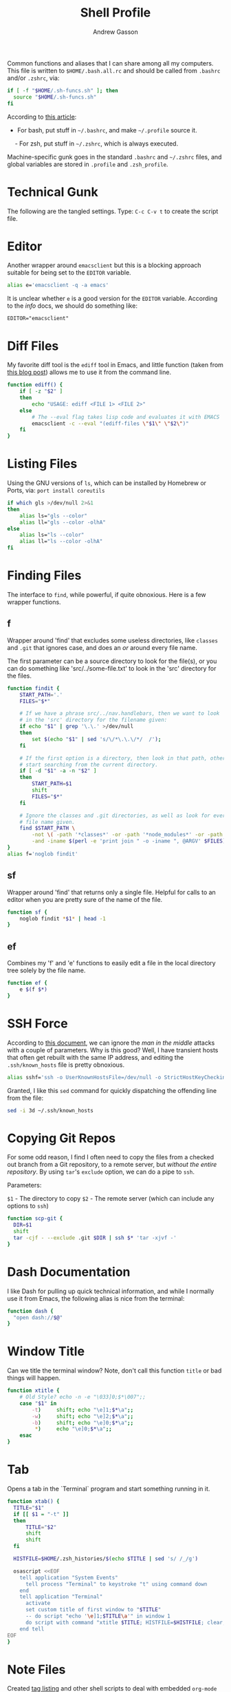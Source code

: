 #+TITLE:     Shell Profile
#+AUTHOR:    Andrew Gasson
#+EMAIL:     agasson@ateasystems.com

Common functions and aliases that I can share among all my computers.
This file is written to =$HOME/.bash.all.rc= and should be called
from =.bashrc= and/or =.zshrc=, via:

#+BEGIN_SRC sh :tangle no
  if [ -f "$HOME/.sh-funcs.sh" ]; then
    source "$HOME/.sh-funcs.sh"
  fi
#+END_SRC

According to [[http://shreevatsa.wordpress.com/2008/03/30/zshbash-startup-files-loading-order-bashrc-zshrc-etc/][this article]]:

  - For bash, put stuff in =~/.bashrc=, and make =~/.profile= source it.
  - For zsh, put stuff in =~/.zshrc=, which is always executed.

Machine-specific gunk goes in the standard =.bashrc= and =~/.zshrc= files,
and global variables are stored in =.profile= and =.zsh_profile=.

* Technical Gunk

  The following are the tangled settings. Type: =C-c C-v t=
  to create the script file.

#+PROPERTY: tangle ~/.sh-funcs.sh
#+PROPERTY: comments org
#+PROPERTY: shebang #!/bin/sh
#+DESCRIPTION: Aliases and functions shareable between Bash and Zsh

* Editor

  Another wrapper around =emacsclient= but this is a blocking
  approach suitable for being set to the =EDITOR= variable.

#+BEGIN_SRC sh
  alias e='emacsclient -q -a emacs'
#+END_SRC

  It is unclear whether =e= is a good version for the =EDITOR=
  variable. According to the /info/ docs, we should do something like:

#+BEGIN_EXAMPLE
  EDITOR="emacsclient"
#+END_EXAMPLE

* Diff Files

  My favorite diff tool is the =ediff= tool in Emacs, and little
  function (taken from [[http://defunitive.wordpress.com/2011/07/23/invoking-emacs-ediff-from-the-command-line/][this blog post]]) allows me to use it from the
  command line.

#+BEGIN_SRC sh
  function ediff() {
      if [ -z "$2" ]
      then
          echo "USAGE: ediff <FILE 1> <FILE 2>"
      else
          # The --eval flag takes lisp code and evaluates it with EMACS
          emacsclient -c --eval "(ediff-files \"$1\" \"$2\")"
      fi
  }
#+END_SRC

* Listing Files

  Using the GNU versions of =ls=, which can be installed by Homebrew
  or Ports, via: =port install coreutils=

#+BEGIN_SRC sh
  if which gls >/dev/null 2>&1
  then
      alias ls="gls --color"
      alias ll="gls --color -olhA"
  else
      alias ls="ls --color"
      alias ll="ls --color -olhA"
  fi
#+END_SRC

* Finding Files

  The interface to =find=, while powerful, if quite obnoxious. Here
  is a few wrapper functions.

** f

   Wrapper around 'find' that excludes some useless directories, like
   =classes= and =.git= that ignores case, and does an /or/ around
   every file name.

   The first parameter can be a source directory to look for the
   file(s), or you can do something like 'src/../some-file.txt' to
   look in the 'src' directory for the files.

#+BEGIN_SRC sh
  function findit {
      START_PATH='.'
      FILES="$*"

      # If we have a phrase src/../nav.handlebars, then we want to look
      # in the 'src' directory for the filename given:
      if echo "$1" | grep '\.\.' >/dev/null
      then
          set $(echo "$1" | sed 's/\/*\.\.\/*/  /');
      fi

      # If the first option is a directory, then look in that path, otherwise,
      # start searching from the current directory.
      if [ -d "$1" -a -n "$2" ]
      then
          START_PATH=$1
          shift
          FILES="$*"
      fi

      # Ignore the classes and .git directories, as well as look for every
      # file name given.
      find $START_PATH \
          -not \( -path '*classes*' -or -path '*node_modules*' -or -path '.git*' \) \
          -and -iname $(perl -e 'print join " -o -iname ", @ARGV' $FILES)
  }
  alias f='noglob findit'
#+END_SRC

** sf

   Wrapper around 'find' that returns only a single file. Helpful for calls
   to an editor when you are pretty sure of the name of the file.

#+BEGIN_SRC sh
  function sf {
      noglob findit *$1* | head -1
  }
#+END_SRC

** ef

  Combines my 'f' and 'e' functions to easily edit a file in the local
  directory tree solely by the file name.

#+BEGIN_SRC sh
  function ef {
      e $(f $*)
  }
#+END_SRC

* SSH Force

  According to [[http://linuxcommando.blogspot.com/2008/10/how-to-disable-ssh-host-key-checking.html][this document]], we can ignore the /man in the middle/
  attacks with a couple of parameters. Why is this good? Well, I have
  transient hosts that often get rebuilt with the same IP address, and
  editing the =.ssh/known_hosts= file is pretty obnoxious.

#+BEGIN_SRC sh
  alias sshf='ssh -o UserKnownHostsFile=/dev/null -o StrictHostKeyChecking=no'
#+END_SRC

  Granted, I like this =sed= command for quickly dispatching the
  offending line from the file:

#+BEGIN_SRC sh :tangle no
  sed -i 3d ~/.ssh/known_hosts
#+END_SRC

* Copying Git Repos

  For some odd reason, I find I often need to copy the files from a checked out
  branch from a Git repository, to a remote server, but /without the entire repository/.
  By using =tar='s =exclude= option, we can do a pipe to =ssh=.

  Parameters:

  =$1= - The directory to copy
  =$2= - The remote server (which can include any options to =ssh=)

#+BEGIN_SRC sh
  function scp-git {
    DIR=$1
    shift
    tar -cjf - --exclude .git $DIR | ssh $* 'tar -xjvf -'
  }
#+END_SRC

* Dash Documentation

  I like Dash for pulling up quick technical information, and while I
  normally use it from Emacs, the following alias is nice from the
  terminal:

#+BEGIN_SRC sh
function dash {
  "open dash://$@"
}
#+END_SRC

* Window Title

  Can we title the terminal window? Note, don't call this function
  =title= or bad things will happen.

#+BEGIN_SRC sh
  function xtitle {
      # Old Style? echo -n -e "\033]0;$*\007";;
      case "$1" in
          -t)     shift; echo "\e]1;$*\a";;
          -w)     shift; echo "\e]2;$*\a";;
          -b)     shift; echo "\e]0;$*\a";;
           *)     echo "\e]0;$*\a";;
      esac
  }
#+END_SRC

* Tab

  Opens a tab in the `Terminal` program and start something running in it.

#+BEGIN_SRC sh
  function xtab() {
    TITLE="$1"
    if [[ $1 = "-t" ]]
    then
        TITLE="$2"
        shift
        shift
    fi

    HISTFILE=$HOME/.zsh_histories/$(echo $TITLE | sed 's/ /_/g')

    osascript <<EOF
      tell application "System Events"
        tell process "Terminal" to keystroke "t" using command down
      end
      tell application "Terminal"
        activate
        set custom title of first window to "$TITLE"
        -- do script "echo '\e]1;$TITLE\a'" in window 1
        do script with command "xtitle $TITLE; HISTFILE=$HISTFILE; clear; $*" in window 1
      end tell
  EOF
  }
#+END_SRC

* Note Files

  Created [[file:bin/tagging.org::*Tag%20Listing][tag listing]] and other shell scripts to deal with embedded
  =org-mode= tags. Each of these take a list of files, so these are
  some functions that give the files in the /default locations/.

#+BEGIN_SRC sh
  export NOTEPATH="$HOME/Dropbox/Notes"
  for FILE in $HOME/Dropbox/Technical $HOME/Dropbox/Personal
  do
    if [ -e "$FILE" ]; then
      NOTEPATH="$FILE:$NOTEPATH"
    fi
  done
#+END_SRC

  Based on the =$NOTEPATH= variable, we can get all possible notes.

#+BEGIN_SRC sh
  function all-note-dirs {
    echo $NOTEPATH | sed 's/:/ /g'
  }

  function all-notes {
    # echo find `all-note-dirs` -name '*.org'
    find -L `all-note-dirs` -name '*.org'
  }
#+END_SRC

  And then we can grep for text in just our notes:

#+BEGIN_SRC sh
function ngrep {
  egrep -r --max-count=1 --context=3 --include='*.org' --ignore-case \
          --no-messages --word-regexp $* $(all-note-dirs)
}
#+END_SRC

  Notable =grep= options include:

  * --max-count=1 to only display the first match from file
  * --context=3 for extra lines around the match.
  * --include=*.org To only display org-mode files
  * --no-messages to get rid of errors
  * --word-regexp to match whole words
  * --ignore-case to ignore case distinctions
* Beep

  I can put this at the end of a long running command and have it
  tell me when it is complete. The "name" of the command is given as
  an optional parameter, which is spoken when it completes.

  Options:
  - -c The name of the command
  - -b The name of the audio file to use in =/System/Library/Sounds=
  - -m The message. Don't use this as a message including whether the
       command successfully completed or not is generated.

#+BEGIN_SRC sh
  function beep {
      # We first need to capture the status of the previous command
      ERROR=$?
      COMMAND="The command"
      unset MESSAGE

      # Default value for the audio depends on the success or failure
      # of the previous command... and do we have Failure wave file.
      if [ $ERROR -eq 0 ]
      then
          AUDIO=/System/Library/Sounds/Ping.aiff
      else
          AUDIO=~/.sh-funcs-error.wav
          if [ ! -f "$AUDIO" ]
          then
              AUDIO=/System/Library/Sounds/Glass.aiff
          fi
      fi

      while getopts "b:c:m:" o $*
      do
          case "$o" in
          b)  AUDIO=/System/Library/Sounds/$OPTARG.aiff;;
          c)  COMMAND="$OPTARG";;
          m)  MESSAGE="$OPTARG";;
          [?])    print >&2 "Usage: $0 [-b audio] [-m message] [-c] command-name"
              exit 1;;
          esac
        done
      shift `expr $OPTIND - 1`

      # I would like the -c argument to be truly optional, so that if words
      # are just given, they are automatically assumed to have a -c in front.
      if [ $# -gt 0 ]
      then
          COMMAND="$@"
      fi

      if [ -z "$MESSAGE" ]
      then
          if [ $ERROR -eq 0 ]
          then
              MESSAGE="$COMMAND has completed."
          else
              MESSAGE="$COMMAND has failed."
          fi
      fi

      echo $MESSAGE
      afplay $AUDIO
      say $MESSAGE

      if type terminal-notifier >/dev/null
      then
          terminal-notifier -message "$MESSAGE" -title "Process Complete"
      fi

      # In case we are still using && on the command line, we need to
      # pass on the failure... and since we really can't assign $?
      if [ $ERROR -ne 0 ]
      then
          /bin/ls /no-file 2>/dev/null   # Make next process know previous failed
      fi
    }
#+END_SRC

* Clip

  If you want to gather data from the output, but starting with a
  particular line, and ending with another, use =clip=. For instance:

#+BEGIN_EXAMPLE
  nmap -A 192.168.0.1 | clip 'PORT ' 'Service detection performed'
#+END_EXAMPLE

  Will show just the "good" stuff from the =nmap= command.

  Function takes three arguments:

  1. The text (regular expression, actually) to use to begin printing
  2. The text to use to end printing (isn't actually
     printed... should it?)
  3. Optional text inserted at the beginning of each line.

#+BEGIN_SRC sh
  function clip {
    FIRST=$1
    ENDING=$2
    PADDING=${3:-""}

    perl -ne "\$s=1 if (/$FIRST/); \$s=0 if (/$ENDING/); print \"$PADDING\$_\" if (\$s==1);"
  }
#+END_SRC

* Source Highlighting in Less

  From [[http://funkworks.blogspot.com/2013/01/syntax-highlighting-in-less-on-osx.html][this blog entry]], comes details how to install the
  =source-highlight= program on the Mac in order to see various code
  highlighted in pretty colors.

#+BEGIN_SRC sh
LESSPIPE=`which src-hilite-lesspipe.sh`
export LESSOPEN="| ${LESSPIPE} %s"
export LESS='-R'
alias less='less -m -N -g -i -J --underline-special --SILENT'
#+END_SRC

* Git Helpers
** Tab Completion

   Complete expected git (and others) commands by pressing the tab key
   for Bash.

   #+BEGIN_SRC sh
     if [ -n "$ON_A_MAC" ] && [ -f `brew --prefix`/etc/bash_completion ]
     then
         . `brew --prefix`/etc/bash_completion
     fi
   #+END_SRC

** Whitespace Removers

   These alias remove trailing whitespace and lines containing
   nothing by spaces/tabs.

#+BEGIN_SRC sh
  alias pre-commit='git status --porcelain | egrep '\''^[MA]'\'' | cut -d '\'' '\'' -f 3 | xargs perl -pi -e '\''s/\t/    /g; s/[\t ]+$//'\'''
  alias pre-add='git status --porcelain | grep "^ M" | cut -d" " -f3 | xargs git add'
  alias white='xargs perl -pi -e '\''s/\t/    /g; s/[\t ]+$//'\'''
#+END_SRC

** Pull

   Allows me to pull new information from the remote branch, but not
   lose anything.

#+BEGIN_SRC sh
function pull {
    git stash
    git pull
    git stash pop
}
#+END_SRC

** Helper Aliases

   The following are shortcuts to some git commands that I use all
   the time. Most people prefix them with a 'g' character to keep
   them unique.

#+BEGIN_SRC sh
alias gst='git status'
alias gstatus='git status'
alias gd='git diff'
alias gdc='git diff --cached'

alias gaa='git add --update :/'  # Use full 'git add' if haven't already added it
alias gamend='git commit --amend --no-edit'

alias gstash='git stash'
alias gpop='git stash pop'
alias gshow='git stash show -p stash@{0}'

alias gf='git status --porcelain | cut -c4-'
alias gf-new='git status --porcelain | grep "^??" | cut -c4-'
alias gf-changed='git status --porcelain | grep "^ M" | cut -c4-'
#+END_SRC

* Directory Bookmarks

  [[https://github.com/huyng/bashmarks][This script]] allows us to leave bookmarks to "popular" directories,
  to jump directly there with a single name.

  - s bookmarkname - saves the curr dir as bookmarkname
  - g bookmarkname - jumps to the that bookmark
  - g b[TAB] - tab completion is available
  - p bookmarkname - prints the bookmark
  - p b[TAB] - tab completion is available
  - d bookmarkname - deletes the bookmark
  - d [TAB] - tab completion is available
  - l - list all bookmarks

#+BEGIN_SRC sh
  # The following may already be aliases...
  unalias l >/dev/null 2>&1
  unalias g >/dev/null 2>&1
  unalias d >/dev/null 2>&1

  if [ -e ~/bin/bashmarks.sh ]
  then
      source ~/bin/bashmarks.sh
  fi
#+END_SRC
